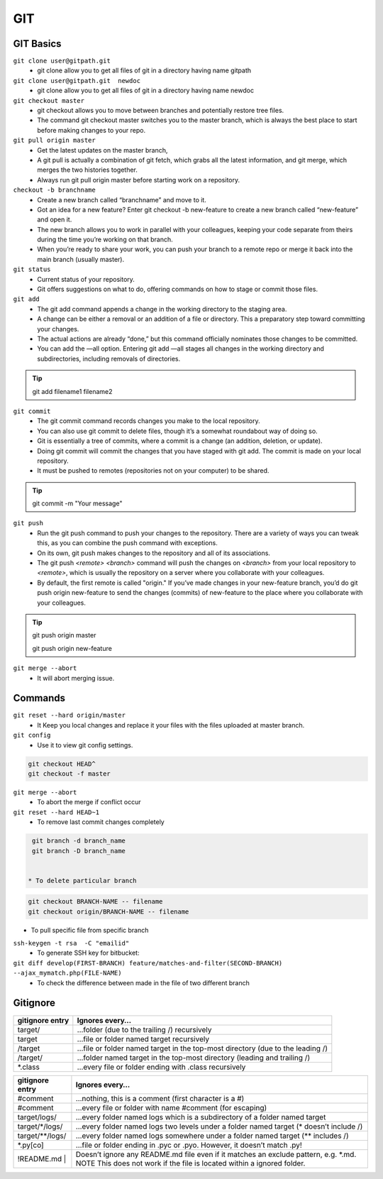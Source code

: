 .. _git:

GIT
============

GIT Basics
----------
``git clone user@gitpath.git``
 * git clone allow you to get all files of git in a directory having name gitpath

``git clone user@gitpath.git  newdoc``
 * git clone allow you to get all files of git in a directory having name newdoc

``git checkout master``
 * git checkout allows you to move between branches and potentially restore tree files.
 * The command git checkout master switches you to the master branch, which is always the best place to start before making changes to your repo.

``git pull origin master``
 * Get the latest updates on the master branch, 
 * A git pull is actually a combination of git fetch, which grabs all the latest  information, and git merge, which merges the two histories together. 
 * Always run git pull origin master before starting work on a repository.

``checkout -b branchname``
 * Create a new branch called “branchname” and move to it.
 * Got an idea for a new feature? Enter git checkout -b new-feature to create a new branch called “new-feature” and open it. 
 * The new branch allows you to work in parallel with your colleagues, keeping your code separate from theirs during the time you’re working on that branch.
 * When you’re ready to share your work, you can push your branch to a remote repo or merge it back into the main branch (usually master).

``git status``
 * Current status of your repository. 
 * Git offers suggestions on what to do, offering commands on how to stage or commit those files.

``git add``
 * The git add command appends a change in the working directory to the staging area. 
 * A change can be either a removal or an addition of a file or directory. This a preparatory step toward committing your changes.
 * The actual actions are already “done,” but this command officially nominates those changes to be committed.
 * You can add the —all option. Entering git add —all stages all changes in the working directory and subdirectories, including removals of directories.

.. Tip::

   git add filename1 filename2

``git commit``
 * The git commit command records changes you make to the local repository.
 * You can also use git commit to delete files, though it’s a somewhat roundabout way of doing so.
 * Git is essentially a tree of commits, where a commit is a change (an addition, deletion, or update).
 * Doing git commit will commit the changes that you have staged with git add. The commit is made on your local repository.
 * It must be pushed to remotes (repositories not on your computer) to be shared.

.. Tip::

  git commit -m "Your message"

``git push``
 * Run the git push command to push your changes to the repository. There are a variety of ways you can tweak this, as you can combine the push command with exceptions.
 * On its own, git push makes changes to the repository and all of its associations.
 * The git push `<remote> <branch>` command will push the changes on `<branch>` from your local repository to `<remote>`, which is usually the repository on a server  
   where you collaborate with your colleagues.
 * By default, the first remote is called "origin." If you’ve made changes in your new-feature branch, you’d do git push origin new-feature to send the changes (commits) of new-feature to the place where you collaborate with your colleagues.

.. Tip::

 git push origin master

 git push origin new-feature
   
``git merge --abort``
 * It will abort merging issue.

Commands
--------

``git reset --hard origin/master``
 * It Keep you local changes and replace it your files with the files uploaded at master branch.

``git config``
 * Use it to view git config settings.

.. code-block:: bash

   git checkout HEAD^
   git checkout -f master

``git merge --abort``
 * To abort the merge if conflict occur

``git reset --hard HEAD~1``
 * To remove last commit changes completely

.. code-block:: bash

  git branch -d branch_name
  git branch -D branch_name


 * To delete particular branch

.. code-block:: rst

   git checkout BRANCH-NAME -- filename
   git checkout origin/BRANCH-NAME -- filename

* To pull specific file from specific branch

``ssh-keygen -t rsa  -C "emailid"``
 * To generate SSH key for bitbucket:

``git diff develop(FIRST-BRANCH) feature/matches-and-filter(SECOND-BRANCH)  --ajax_mymatch.php(FILE-NAME)``
 * To check the difference between made in the file of two different branch

Gitignore
---------

+----------------+-------------------------------------------------------------------------------+
|gitignore entry | Ignores every…                                                                |
+================+===============================================================================+
|target/         | …folder (due to the trailing /) recursively                                   |
+----------------+-------------------------------------------------------------------------------+
|target          | …file or folder named target recursively                                      |
+----------------+-------------------------------------------------------------------------------+
|/target         | …file or folder named target in the top-most directory (due to the leading /) |
+----------------+-------------------------------------------------------------------------------+
|/target/        | …folder named target in the top-most directory (leading and trailing /)       |
+----------------+-------------------------------------------------------------------------------+
| *.class        | …every file or folder ending with .class recursively                          |
+----------------+-------------------------------------------------------------------------------+


+----------------+----------------------------------------------------------------------------------------+
|gitignore entry | Ignores every…                                                                         |
+================+========================================================================================+
|#comment        | …nothing, this is a comment (first character is a #)                                   |
+----------------+----------------------------------------------------------------------------------------+
|\#comment       |    …every file or folder with name #comment (\ for escaping)                           |
+----------------+----------------------------------------------------------------------------------------+
|target/logs/    |    …every folder named logs which is a subdirectory of a folder named target           |
+----------------+----------------------------------------------------------------------------------------+
|target/*/logs/  |  …every folder named logs two levels under a folder named target (* doesn’t include /) |
+----------------+----------------------------------------------------------------------------------------+
|target/**/logs/ |    …every folder named logs somewhere under a folder named target (** includes /)      | 
+----------------+----------------------------------------------------------------------------------------+
|*.py[co]        |  …file or folder ending in .pyc or .pyo. However, it doesn’t match .py!                |
+----------------+----------------------------------------------------------------------------------------+
|!README.md |    | Doesn’t ignore any README.md file even if it matches an exclude pattern, e.g. *.md.    | 
|                | NOTE This does not work if the file is located within a ignored folder.                |
+----------------+----------------------------------------------------------------------------------------+